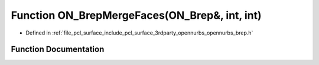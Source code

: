 .. _exhale_function_opennurbs__brep_8h_1a650bbbd48ae5be260eda44eb96d51dfb:

Function ON_BrepMergeFaces(ON_Brep&, int, int)
==============================================

- Defined in :ref:`file_pcl_surface_include_pcl_surface_3rdparty_opennurbs_opennurbs_brep.h`


Function Documentation
----------------------


.. doxygenfunction:: ON_BrepMergeFaces(ON_Brep&, int, int)
